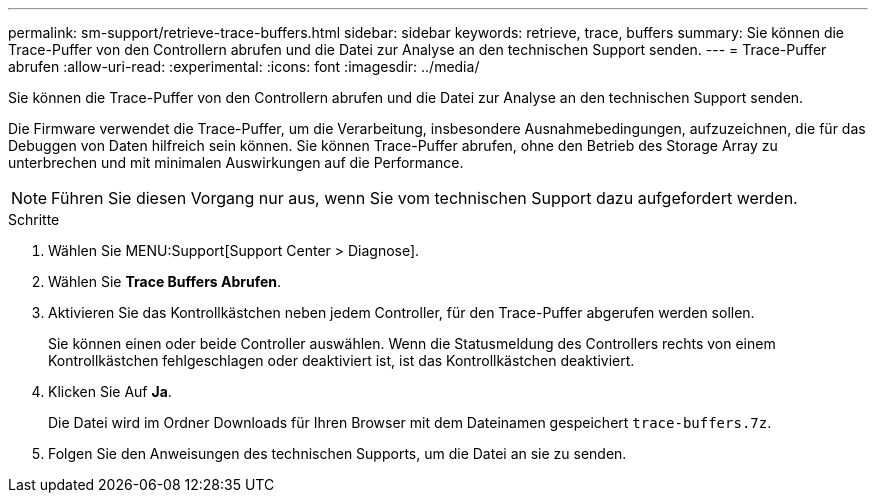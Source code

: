 ---
permalink: sm-support/retrieve-trace-buffers.html 
sidebar: sidebar 
keywords: retrieve, trace, buffers 
summary: Sie können die Trace-Puffer von den Controllern abrufen und die Datei zur Analyse an den technischen Support senden. 
---
= Trace-Puffer abrufen
:allow-uri-read: 
:experimental: 
:icons: font
:imagesdir: ../media/


[role="lead"]
Sie können die Trace-Puffer von den Controllern abrufen und die Datei zur Analyse an den technischen Support senden.

Die Firmware verwendet die Trace-Puffer, um die Verarbeitung, insbesondere Ausnahmebedingungen, aufzuzeichnen, die für das Debuggen von Daten hilfreich sein können. Sie können Trace-Puffer abrufen, ohne den Betrieb des Storage Array zu unterbrechen und mit minimalen Auswirkungen auf die Performance.

[NOTE]
====
Führen Sie diesen Vorgang nur aus, wenn Sie vom technischen Support dazu aufgefordert werden.

====
.Schritte
. Wählen Sie MENU:Support[Support Center > Diagnose].
. Wählen Sie *Trace Buffers Abrufen*.
. Aktivieren Sie das Kontrollkästchen neben jedem Controller, für den Trace-Puffer abgerufen werden sollen.
+
Sie können einen oder beide Controller auswählen. Wenn die Statusmeldung des Controllers rechts von einem Kontrollkästchen fehlgeschlagen oder deaktiviert ist, ist das Kontrollkästchen deaktiviert.

. Klicken Sie Auf *Ja*.
+
Die Datei wird im Ordner Downloads für Ihren Browser mit dem Dateinamen gespeichert `trace-buffers.7z`.

. Folgen Sie den Anweisungen des technischen Supports, um die Datei an sie zu senden.


